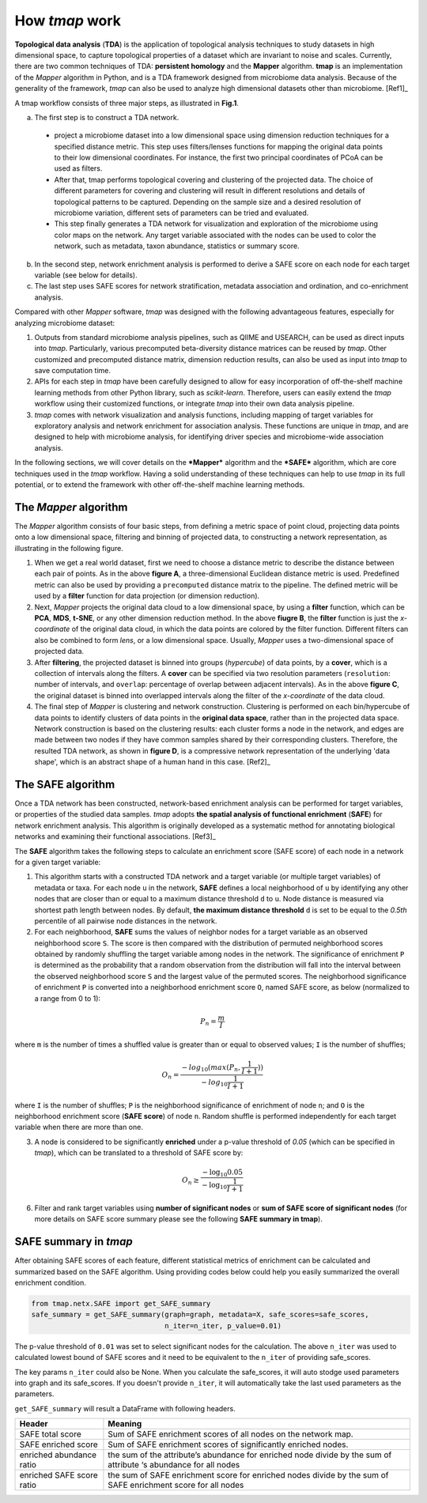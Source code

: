 How *tmap* work
####################

**Topological data analysis** (**TDA**) is the application of topological analysis techniques to study datasets in high dimensional space, to capture topological properties of a dataset which are invariant to noise and scales. Currently, there are two common techniques of TDA: **persistent homology** and the **Mapper** algorithm. **tmap** is an implementation of the *Mapper* algorithm in Python, and is a TDA framework designed from microbiome data analysis. Because of the generality of the framework, *tmap* can also be used to analyze high dimensional datasets other than microbiome. [Ref1]_

A tmap workflow consists of three major steps, as illustrated in **Fig.1**.

a. The first step is to construct a TDA network.

  * project a microbiome dataset into a low dimensional space using dimension reduction techniques for a specified distance metric. This step uses filters/lenses functions for mapping the original data points to their low dimensional coordinates. For instance, the first two principal coordinates of PCoA can be used as filters.
  * After that, tmap performs topological covering and clustering of the projected data. The choice of different parameters for covering and clustering will result in different resolutions and details of topological patterns to be captured. Depending on the sample size and a desired resolution of microbiome variation, different sets of parameters can be tried and evaluated.
  * This step finally generates a TDA network for visualization and exploration of the microbiome using color maps on the network. Any target variable associated with the nodes can be used to color the network, such as metadata, taxon abundance, statistics or summary score.

b. In the second step, network enrichment analysis is performed to derive a SAFE score on each node for each target variable (see below for details).
c. The last step uses SAFE scores for network stratification, metadata association and ordination, and co-enrichment analysis.

.. image:: img/Fig1.png
    :alt: tmap workflow
    :align: center

Compared with other *Mapper* software, *tmap* was designed with the following advantageous features, especially for analyzing microbiome dataset:

1. Outputs from standard microbiome analysis pipelines, such as QIIME and USEARCH, can be used as direct inputs into *tmap*. Particularly, various precomputed beta-diversity distance matrices can be reused by *tmap*. Other customized and precomputed distance matrix, dimension reduction results, can also be used as input into *tmap* to save computation time.
2. APIs for each step in *tmap* have been carefully designed to allow for easy incorporation of off-the-shelf machine learning methods from other Python library, such as *scikit-learn*. Therefore, users can easily extend the *tmap* workflow using their customized functions, or integrate *tmap* into their own data analysis pipeline.
3. *tmap* comes with network visualization and analysis functions, including mapping of target variables for exploratory analysis and network enrichment for association analysis. These functions are unique in *tmap*, and are designed to help with microbiome analysis, for identifying driver species and microbiome-wide association analysis.

In the following sections, we will cover details on the ***Mapper*** algorithm and the ***SAFE*** algorithm, which are core techniques used in the *tmap* workflow. Having a solid understanding of these techniques can help to use *tmap* in its full potential, or to extend the framework with other off-the-shelf machine learning methods.

The *Mapper* algorithm
===================================

The *Mapper* algorithm consists of four basic steps, from defining a metric space of point cloud, projecting data points onto a low dimensional space, filtering and binning of projected data, to constructing a network representation, as illustrating in the following figure.

.. image:: img/how2work/basic_pipelines.jpg
    :alt: basic_pipelines
    :align: center
    :scale: 35 %

1. When we get a real world dataset, first we need to choose a distance metric to describe the distance between each pair of points. As in the above **figure A**, a three-dimensional Euclidean distance metric is used. Predefined metric can also be used by providing a ``precomputed`` distance matrix to the pipeline. The defined metric will be used by a **filter** function for data projection (or dimension reduction).

2. Next, *Mapper* projects the original data cloud to a low dimensional space, by using a **filter** function, which can be **PCA**, **MDS**, **t-SNE**, or any other dimension reduction method. In the above **fiugre B**, the **filter** function is just the *x-coordinate* of the original data cloud, in which the data points are colored by the filter function. Different filters can also be combined to form *lens*, or a low dimensional space. Usually, *Mapper* uses a two-dimensional space of projected data.

3. After **filtering**, the projected dataset is binned into groups (*hypercube*) of data points, by a **cover**, which is a collection of intervals along the filters. A **cover** can be specified via two resolution parameters (``resolution``: number of intervals, and ``overlap``: percentage of overlap between adjacent intervals). As in the above **figure C**, the original dataset is binned into overlapped intervals along the filter of the *x-coordinate* of the data cloud.

4. The final step of *Mapper* is clustering and network construction. Clustering is performed on each bin/hypercube of data points to identify clusters of data points in the **original data space**, rather than in the projected data space. Network construction is based on the clustering results: each cluster forms a node in the network, and edges are made between two nodes if they have common samples shared by their corresponding clusters. Therefore, the resulted TDA network, as shown in **figure D**, is a compressive network representation of the underlying 'data shape', which is an abstract shape of a human hand in this case. [Ref2]_

The SAFE algorithm
===================================

Once a TDA network has been constructed, network-based enrichment analysis can be performed for target variables, or properties of the studied data samples. *tmap* adopts **the spatial analysis of functional enrichment** (**SAFE**) for network enrichment analysis. This algorithm is originally developed as a systematic method for annotating biological networks and examining their functional associations. [Ref3]_

The **SAFE** algorithm takes the following steps to calculate an enrichment score (SAFE score) of each node in a network for a given target variable:

1. This algorithm starts with a constructed TDA network and a target variable (or multiple target variables) of metadata or taxa. For each node ``u`` in the network, **SAFE** defines a local neighborhood of ``u`` by identifying any other nodes that are closer than or equal to a maximum distance threshold ``d`` to ``u``. Node distance is measured via shortest path length between nodes. By default, **the maximum distance threshold** ``d`` is set to be equal to the *0.5th* percentile of all pairwise node distances in the network.

2. For each neighborhood, **SAFE** sums the values of neighbor nodes for a target variable as an observed neighborhood score ``S``. The score is then compared with the distribution of permuted neighborhood scores obtained by randomly shuffling the target variable among nodes in the network. The significance of enrichment ``P`` is determined as the probability that a random observation from the distribution will fall into the interval between the observed neighborhood score ``S`` and the largest value of the permuted scores. The neighborhood significance of enrichment ``P`` is converted into a neighborhood enrichment score ``O``, named SAFE score, as below (normalized to a range from 0 to 1):

.. math::

    P_{n} = \frac{m}{I}

where ``m`` is the number of times a shuffled value is greater than or equal to observed values; ``I`` is the number of shuffles;

.. math::

    O_{n} = \frac{-log_{10}(max(P_{n},\frac{1}{I+1}))}{-log_{10}\frac{1}{I+1}}

where ``I`` is the number of shuffles; ``P`` is the neighborhood significance of enrichment of node ``n``; and ``O`` is the neighborhood enrichment score (**SAFE score**) of node ``n``. Random shuffle is performed independently for each target variable when there are more than one.

3. A node is considered to be significantly **enriched** under a p-value threshold of *0.05* (which can be specified in *tmap*), which can be translated to a threshold of SAFE score by:

.. math::

    O_{n} \ge \frac{-\log_{10} 0.05}{-\log_{10} \frac{1}{I+1}}

6. Filter and rank target variables using **number of significant nodes** or **sum of SAFE score of significant nodes** (for more details on SAFE score summary please see the following **SAFE summary in tmap**).

SAFE summary in *tmap*
===================================

After obtaining SAFE scores of each feature, different statistical metrics of enrichment can be calculated and summarized based on the SAFE algorithm. Using providing codes below could help you easily summarized the overall enrichment condition.


.. code-block:: python

  from tmap.netx.SAFE import get_SAFE_summary
  safe_summary = get_SAFE_summary(graph=graph, metadata=X, safe_scores=safe_scores,
                                  n_iter=n_iter, p_value=0.01)

The p-value threshold of ``0.01`` was set to select significant nodes for the calculation. The above ``n_iter`` was used to calculated lowest bound of SAFE scores and it need to be equivalent to the ``n_iter`` of providing safe_scores.

The key params ``n_iter`` could also be None. When you calculate the safe_scores, it will auto stodge used parameters into graph and its safe_scores. If you doesn't provide ``n_iter``, it will automatically take the last used parameters as the parameters.

``get_SAFE_summary`` will result a DataFrame with following headers.

==========================  ========
Header                      Meaning
==========================  ========
SAFE total score            Sum of SAFE enrichment scores of all nodes on the network map.
SAFE enriched score         Sum of SAFE enrichment scores of significantly enriched nodes.
enriched abundance ratio    the sum of the attribute’s abundance for enriched node divide by the sum of attribute ‘s abundance for all nodes
enriched SAFE score ratio   the sum of SAFE enrichment score for enriched nodes divide by the sum of SAFE enrichment score for all nodes
==========================  ========
